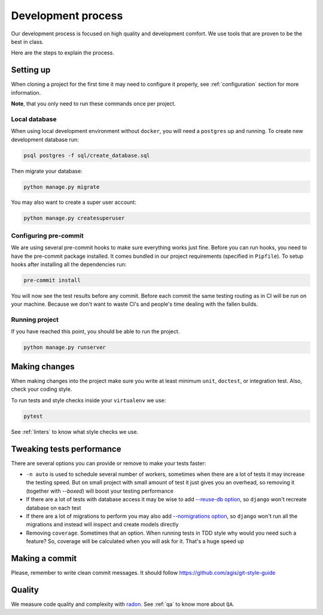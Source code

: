Development process
===================

Our development process is focused on high quality and development comfort.
We use tools that are proven to be the best in class.

Here are the steps to explain the process.


Setting up
----------

When cloning a project for the first time it may
need to configure it properly,
see :ref:`configuration` section for more information.

**Note**, that you only need to run these commands once per project.

Local database
~~~~~~~~~~~~~~

When using local development environment without ``docker``,
you will need a ``postgres`` up and running.
To create new development database run:

.. code:: bash

  psql postgres -f sql/create_database.sql

Then migrate your database:

.. code:: bash

  python manage.py migrate

You may also want to create a super user account:

.. code:: bash

  python manage.py createsuperuser

Configuring pre-commit
~~~~~~~~~~~~~~~~~~~~~~

We are using several pre-commit hooks to make sure everything works just fine.
Before you can run hooks, you need to have the pre-commit package installed.
It comes bundled in our project requirements (specified in ``Pipfile``).
To setup hooks after installing all the dependencies run:

.. code:: bash

  pre-commit install


You will now see the test results before any commit.
Before each commit the same testing routing as in CI
will be run on your machine.
Because we don't want to waste CI's and people's time
dealing with the fallen builds.

Running project
~~~~~~~~~~~~~~~

If you have reached this point, you should be able to run the project.

.. code:: bash

  python manage.py runserver


Making changes
--------------

When making changes into the project make sure
you write at least minimum ``unit``, ``doctest``, or integration test.
Also, check your coding style.

To run tests and style checks inside your ``virtualenv`` we use:

.. code:: bash

  pytest

See :ref:`linters` to know what style checks we use.


Tweaking tests performance
--------------------------

There are several options you can provide or remove to make your tests faster:

- ``-n auto`` is used to schedule several number of workers,
  sometimes when there are a lot of tests it may increase the testing speed.
  But on small project with small amount of test it just
  gives you an overhead, so removing it (together with `--boxed`)
  will boost your testing performance
- If there are a lot of tests with database access
  it may be wise to add
  `--reuse-db option <https://pytest-django.readthedocs.io/en/latest/database.html#example-work-flow-with-reuse-db-and-create-db>`_,
  so ``django`` won't recreate database on each test
- If there are a lot of migrations to perform you may also add
  `--nomigrations option <https://pytest-django.readthedocs.io/en/latest/database.html#nomigrations-disable-django-1-7-migrations>`_,
  so ``django`` won't run all the migrations
  and instead will inspect and create models directly
- Removing ``coverage``. Sometimes that an option.
  When running tests in TDD style why would you need such a feature?
  So, coverage will be calculated when you will ask for it.
  That's a huge speed up


Making a commit
---------------

Please, remember to write clean commit messages.
It should follow https://github.com/agis/git-style-guide


Quality
-------

We measure code quality and complexity with `radon <https://github.com/rubik/radon>`_. See :ref:`qa` to know more about ``QA``.
